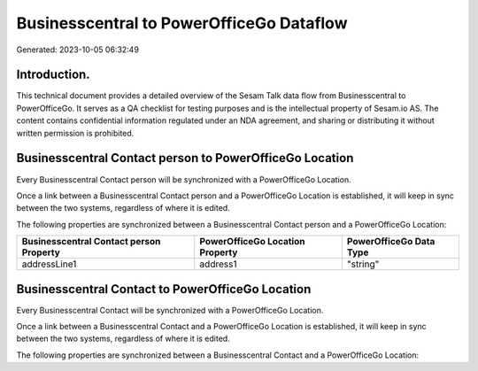 =========================================
Businesscentral to PowerOfficeGo Dataflow
=========================================

Generated: 2023-10-05 06:32:49

Introduction.
------------

This technical document provides a detailed overview of the Sesam Talk data flow from Businesscentral to PowerOfficeGo. It serves as a QA checklist for testing purposes and is the intellectual property of Sesam.io AS. The content contains confidential information regulated under an NDA agreement, and sharing or distributing it without written permission is prohibited.

Businesscentral Contact person to PowerOfficeGo Location
--------------------------------------------------------
Every Businesscentral Contact person will be synchronized with a PowerOfficeGo Location.

Once a link between a Businesscentral Contact person and a PowerOfficeGo Location is established, it will keep in sync between the two systems, regardless of where it is edited.

The following properties are synchronized between a Businesscentral Contact person and a PowerOfficeGo Location:

.. list-table::
   :header-rows: 1

   * - Businesscentral Contact person Property
     - PowerOfficeGo Location Property
     - PowerOfficeGo Data Type
   * - addressLine1
     - address1
     - "string"


Businesscentral Contact to PowerOfficeGo Location
-------------------------------------------------
Every Businesscentral Contact will be synchronized with a PowerOfficeGo Location.

Once a link between a Businesscentral Contact and a PowerOfficeGo Location is established, it will keep in sync between the two systems, regardless of where it is edited.

The following properties are synchronized between a Businesscentral Contact and a PowerOfficeGo Location:

.. list-table::
   :header-rows: 1

   * - Businesscentral Contact Property
     - PowerOfficeGo Location Property
     - PowerOfficeGo Data Type

